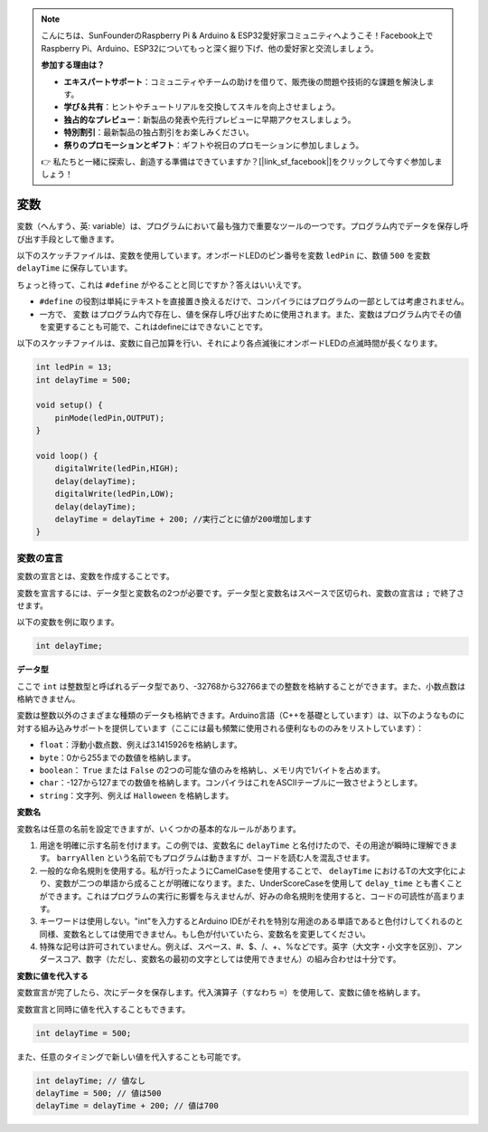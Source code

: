 .. note::

    こんにちは、SunFounderのRaspberry Pi & Arduino & ESP32愛好家コミュニティへようこそ！Facebook上でRaspberry Pi、Arduino、ESP32についてもっと深く掘り下げ、他の愛好家と交流しましょう。

    **参加する理由は？**

    - **エキスパートサポート**：コミュニティやチームの助けを借りて、販売後の問題や技術的な課題を解決します。
    - **学び＆共有**：ヒントやチュートリアルを交換してスキルを向上させましょう。
    - **独占的なプレビュー**：新製品の発表や先行プレビューに早期アクセスしましょう。
    - **特別割引**：最新製品の独占割引をお楽しみください。
    - **祭りのプロモーションとギフト**：ギフトや祝日のプロモーションに参加しましょう。

    👉 私たちと一緒に探索し、創造する準備はできていますか？[|link_sf_facebook|]をクリックして今すぐ参加しましょう！

変数
========

変数（へんすう、英: variable）は、プログラムにおいて最も強力で重要なツールの一つです。プログラム内でデータを保存し呼び出す手段として働きます。

以下のスケッチファイルは、変数を使用しています。オンボードLEDのピン番号を変数 ``ledPin`` に、数値 ``500`` を変数 ``delayTime`` に保存しています。

.. code-block:: arduino
    :emphasize-lines: 1,2

    int ledPin = 13;
    int delayTime = 500;

    void setup() {
        pinMode(ledPin,OUTPUT);
    }

    void loop() {
        digitalWrite(ledPin,HIGH);
        delay(delayTime);
        digitalWrite(ledPin,LOW);
        delay(delayTime);
    }

ちょっと待って、これは ``#define`` がやることと同じですか？答えはいいえです。

* ``#define`` の役割は単純にテキストを直接置き換えるだけで、コンパイラにはプログラムの一部としては考慮されません。
* 一方で、 ``変数`` はプログラム内で存在し、値を保存し呼び出すために使用されます。また、変数はプログラム内でその値を変更することも可能で、これはdefineにはできないことです。

以下のスケッチファイルは、変数に自己加算を行い、それにより各点滅後にオンボードLEDの点滅時間が長くなります。

.. code-block:: arduino

    int ledPin = 13;
    int delayTime = 500;

    void setup() {
        pinMode(ledPin,OUTPUT);
    }

    void loop() {
        digitalWrite(ledPin,HIGH);
        delay(delayTime);
        digitalWrite(ledPin,LOW);
        delay(delayTime);
        delayTime = delayTime + 200; //実行ごとに値が200増加します
    }


変数の宣言
-------------------

変数の宣言とは、変数を作成することです。

変数を宣言するには、データ型と変数名の2つが必要です。データ型と変数名はスペースで区切られ、変数の宣言は ``;`` で終了させます。

以下の変数を例に取ります。

.. code-block:: arduino

    int delayTime;

**データ型**

ここで ``int`` は整数型と呼ばれるデータ型であり、-32768から32766までの整数を格納することができます。また、小数点数は格納できません。

変数は整数以外のさまざまな種類のデータも格納できます。Arduino言語（C++を基礎としています）は、以下のようなものに対する組み込みサポートを提供しています（ここには最も頻繁に使用される便利なもののみをリストしています）：

* ``float``：浮動小数点数、例えば3.1415926を格納します。
* ``byte``：0から255までの数値を格納します。
* ``boolean``： ``True`` または ``False`` の2つの可能な値のみを格納し、メモリ内で1バイトを占めます。
* ``char``：-127から127までの数値を格納します。コンパイラはこれをASCIIテーブルに一致させようとします。
* ``string``：文字列、例えば ``Halloween`` を格納します。

**変数名**

変数名は任意の名前を設定できますが、いくつかの基本的なルールがあります。

1. 用途を明確に示す名前を付けます。この例では、変数名に ``delayTime`` と名付けたので、その用途が瞬時に理解できます。 ``barryAllen`` という名前でもプログラムは動きますが、コードを読む人を混乱させます。

2. 一般的な命名規則を使用する。私が行ったようにCamelCaseを使用することで、 ``delayTime`` におけるTの大文字化により、変数が二つの単語から成ることが明確になります。また、UnderScoreCaseを使用して ``delay_time`` とも書くことができます。これはプログラムの実行に影響を与えませんが、好みの命名規則を使用すると、コードの可読性が高まります。

3. キーワードは使用しない。"int"を入力するとArduino IDEがそれを特別な用途のある単語であると色付けしてくれるのと同様、変数名としては使用できません。もし色が付いていたら、変数名を変更してください。

4. 特殊な記号は許可されていません。例えば、スペース、#、$、/、+、%などです。英字（大文字・小文字を区別）、アンダースコア、数字（ただし、変数名の最初の文字としては使用できません）の組み合わせは十分です。


**変数に値を代入する**

変数宣言が完了したら、次にデータを保存します。代入演算子（すなわち ``=``）を使用して、変数に値を格納します。

変数宣言と同時に値を代入することもできます。

.. code-block:: arduino

    int delayTime = 500;

また、任意のタイミングで新しい値を代入することも可能です。

.. code-block:: arduino 

    int delayTime; // 値なし
    delayTime = 500; // 値は500
    delayTime = delayTime + 200; // 値は700
